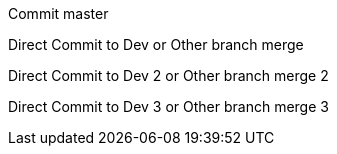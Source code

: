 :toc:
Commit master

Direct Commit to Dev or Other branch merge

Direct Commit to Dev 2 or Other branch merge 2

Direct Commit to Dev 3 or Other branch merge 3





